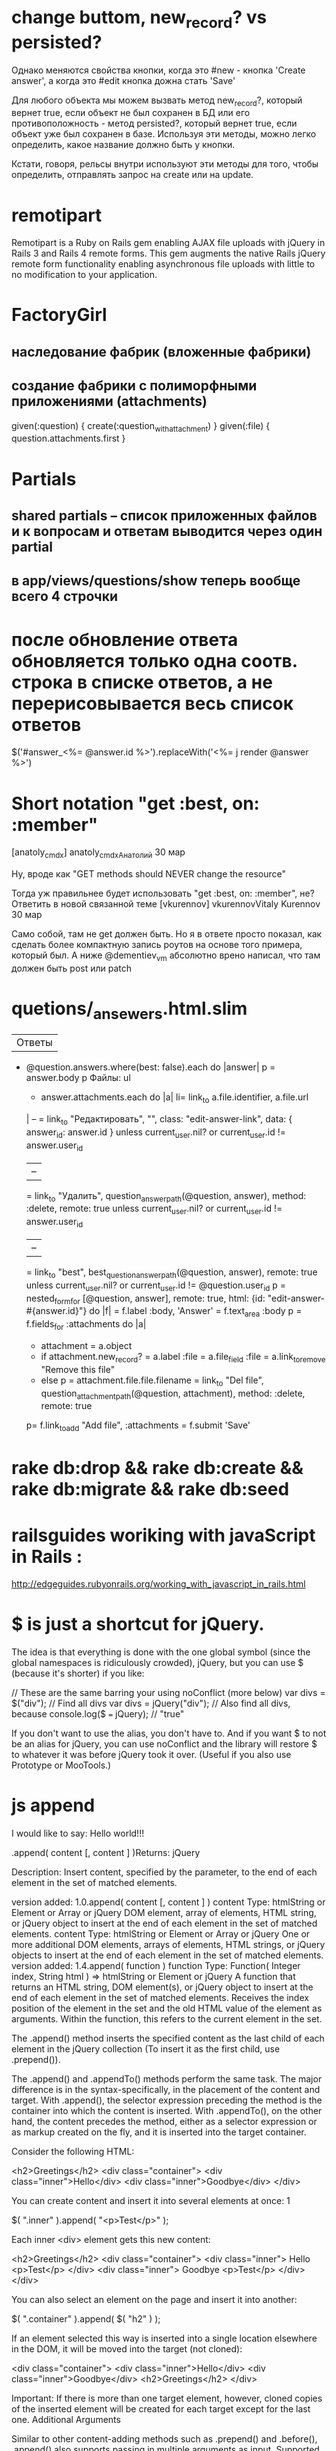 
* change buttom, new_record? vs persisted?

Однако меняются свойства кнопки, когда это #new - кнопка 'Create
answer', а когда это #edit кнопка дожна стать 'Save'

Для любого объекта мы можем вызвать метод new_record?, который
вернет true, если объект не был сохранен в БД или его
противоположность - метод persisted?, который вернет true, если
объект уже был сохранен в базе. Используя эти методы, можно легко
определить, какое название должно быть у кнопки.

Кстати, говоря, рельсы внутри используют эти методы для того, чтобы
определить, отправлять запрос на create или на update.

* remotipart

Remotipart is a Ruby on Rails gem enabling AJAX file uploads with
jQuery in Rails 3 and Rails 4 remote forms. This gem augments the
native Rails jQuery remote form functionality enabling asynchronous
file uploads with little to no modification to your application.

* FactoryGirl
** наследование фабрик (вложенные фабрики)
** создание фабрики с полиморфными приложениями (attachments)

given(:question) { create(:question_with_attachment) }
given(:file) { question.attachments.first }

* Partials
** shared partials -- список приложенных файлов и к вопросам и ответам выводится через один partial
** в app/views/questions/show теперь вообще всего 4 строчки

* после обновление ответа обновляется только одна соотв. строка в списке ответов, а не перерисовывается весь список ответов

$('#answer_<%= @answer.id %>').replaceWith('<%= j render @answer %>')



* Short notation "get :best, on: :member"

[anatoly_cmdx]
anatoly_cmdxАнатолий
30 мар

Ну, вроде как "GET methods should NEVER change the resource"

Тогда уж правильнее будет использовать "get :best, on: :member", не?
Ответить в новой связанной теме
[vkurennov]
vkurennovVitaly Kurennov
30 мар

Само собой, там не get должен быть. Но я в ответе просто показал, как
сделать более компактную запись роутов на основе того примера, который
был. А ниже @dementiev_vm абсолютно врено написал, что там должен быть
post или patch


* quetions/_ansewers.html.slim

| Ответы
- @question.answers.where(best: false).each do |answer|
  p
    = answer.body
    p Файлы:
    ul
      - answer.attachments.each do |a|
        li= link_to a.file.identifier, a.file.url
    |  --
    = link_to "Редактировать", "", class: "edit-answer-link", data: { answer_id: answer.id } unless current_user.nil? or current_user.id != answer.user_id
    |  --
    = link_to "Удалить", question_answer_path(@question, answer), method: :delete, remote: true unless current_user.nil? or current_user.id != answer.user_id
    |  --
    = link_to "best", best_question_answer_path(@question, answer), remote: true unless current_user.nil? or current_user.id != @question.user_id
    p
      = nested_form_for [@question, answer], remote: true, html: {id: "edit-answer-#{answer.id}"} do |f|
        = f.label :body, 'Answer'
        = f.text_area :body
        p
          = f.fields_for :attachments do |a|
            - attachment = a.object
            - if attachment.new_record?
              = a.label :file
              = a.file_field :file
              = a.link_to_remove "Remove this file"
            - else
              p
                = attachment.file.file.filename
                = link_to "Del file", question_attachment_path(@question, attachment), method: :delete, remote: true
          p= f.link_to_add "Add file", :attachments
        = f.submit 'Save'

* rake db:drop && rake db:create && rake db:migrate && rake db:seed

*  railsguides woriking with javaScript in Rails :
http://edgeguides.rubyonrails.org/working_with_javascript_in_rails.html


* $ is just a shortcut for jQuery.

The idea is that everything is done with the one global symbol (since the global namespaces is ridiculously crowded), jQuery, but you can use $ (because it's shorter) if you like:

// These are the same barring your using noConflict (more below)
var divs = $("div");       // Find all divs
var divs = jQuery("div");  // Also find all divs, because
console.log($ === jQuery); // "true"

If you don't want to use the alias, you don't have to. And if you want $ to not be an alias for jQuery, you can use noConflict and the library will restore $ to whatever it was before jQuery took it over. (Useful if you also use Prototype or MooTools.)


* js append

I would like to say: Hello world!!!

 .append( content [, content ] )Returns: jQuery

Description: Insert content, specified by the parameter, to the end of each element in the set of matched elements.

    version added: 1.0.append( content [, content ] )
        content
        Type: htmlString or Element or Array or jQuery
        DOM element, array of elements, HTML string, or jQuery object to insert at the end of each element in the set of matched elements.
        content
        Type: htmlString or Element or Array or jQuery
        One or more additional DOM elements, arrays of elements, HTML strings, or jQuery objects to insert at the end of each element in the set of matched elements.
    version added: 1.4.append( function )
        function
        Type: Function( Integer index, String html ) => htmlString or Element or jQuery
        A function that returns an HTML string, DOM element(s), or jQuery object to insert at the end of each element in the set of matched elements. Receives the index position of the element in the set and the old HTML value of the element as arguments. Within the function, this refers to the current element in the set.

The .append() method inserts the specified content as the last child of each element in the jQuery collection (To insert it as the first child, use .prepend()).

The .append() and .appendTo() methods perform the same task. The major difference is in the syntax-specifically, in the placement of the content and target. With .append(), the selector expression preceding the method is the container into which the content is inserted. With .appendTo(), on the other hand, the content precedes the method, either as a selector expression or as markup created on the fly, and it is inserted into the target container.

Consider the following HTML:

<h2>Greetings</h2>
<div class="container">
<div class="inner">Hello</div>
<div class="inner">Goodbye</div>
</div>

You can create content and insert it into several elements at once:
1
	

$( ".inner" ).append( "<p>Test</p>" );

Each inner <div> element gets this new content:

<h2>Greetings</h2>
<div class="container">
<div class="inner">
Hello
<p>Test</p>
</div>
<div class="inner">
Goodbye
<p>Test</p>
</div>
</div>

You can also select an element on the page and insert it into another:

$( ".container" ).append( $( "h2" ) );

If an element selected this way is inserted into a single location elsewhere in the DOM, it will be moved into the target (not cloned):

<div class="container">
<div class="inner">Hello</div>
<div class="inner">Goodbye</div>
<h2>Greetings</h2>
</div>

Important: If there is more than one target element, however, cloned copies of the inserted element will be created for each target except for the last one.
Additional Arguments

Similar to other content-adding methods such as .prepend() and .before(), .append() also supports passing in multiple arguments as input. Supported input includes DOM elements, jQuery objects, HTML strings, and arrays of DOM elements.

For example, the following will insert two new <div>s and an existing <div> as the last three child nodes of the body:

var $newdiv1 = $( "<div id='object1'/>" ),
newdiv2 = document.createElement( "div" ),
existingdiv1 = document.getElementById( "foo" );
$( "body" ).append( $newdiv1, [ newdiv2, existingdiv1 ] );

Since .append() can accept any number of additional arguments, the same result can be achieved by passing in the three <div>s as three separate arguments, like so: $('body').append( $newdiv1, newdiv2, existingdiv1 ). The type and number of arguments will largely depend on how you collect the elements in your code.
Additional Notes:

    By design, any jQuery constructor or method that accepts an HTML string — jQuery(), .append(), .after(), etc. — can potentially execute code. This can occur by injection of script tags or use of HTML attributes that execute code (for example, <img onload="">). Do not use these methods to insert strings obtained from untrusted sources such as URL query parameters, cookies, or form inputs. Doing so can introduce cross-site-scripting (XSS) vulnerabilities. Remove or escape any user input before adding content to the document. 

Examples:
Example: Appends some HTML to all paragraphs.

<!doctype html>
<html lang="en">
<head>
<meta charset="utf-8">
<title>append demo</title>
<style>
p {
background: yellow;
}
</style>
<script src="https://code.jquery.com/jquery-1.10.2.js"></script>
</head>
<body>
<p>I would like to say: </p>
<script>
$( "p" ).append( "<strong>Hello</strong>" );
</script>
</body>
</html>

Demo:
Example: Appends an Element to all paragraphs.

<!doctype html>
<html lang="en">
<head>
<meta charset="utf-8">
<title>append demo</title>
<style>
p {
background: yellow;
}
</style>
<script src="https://code.jquery.com/jquery-1.10.2.js"></script>
</head>
<body>
<p>I would like to say: </p>
<script>
$( "p" ).append( document.createTextNode( "Hello" ) );
</script>
</body>
</html>

Demo:
Example: Appends a jQuery object (similar to an Array of DOM Elements) to all paragraphs.

<!doctype html>
<html lang="en">
<head>
<meta charset="utf-8">
<title>append demo</title>
<style>
p {
background: yellow;
}
</style>
<script src="https://code.jquery.com/jquery-1.10.2.js"></script>
</head>
<body>
<strong>Hello world!!!</strong>
<p>I would like to say: </p>
<script>
$( "p" ).append( $( "strong" ) );
</script>
</body>
</html>

Demo:
